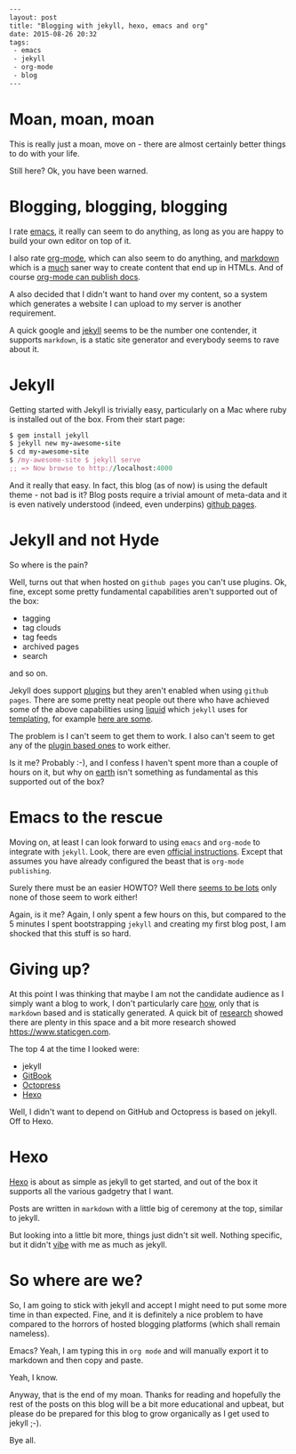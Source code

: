 #+BEGIN_SRC html
---
layout: post
title: "Blogging with jekyll, hexo, emacs and org"
date: 2015-08-26 20:32
tags: 
 - emacs
 - jekyll
 - org-mode
 - blog
---
#+END_SRC

* Moan, moan, moan
This is really just a moan, move on - there are almost certainly better things to do with your life.

Still here? Ok, you have been warned.

* Blogging, blogging, blogging

I rate [[https://www.gnu.org/software/emacs/][emacs]], it really can seem to do anything, as long as you are happy to build your own editor on top of it. 

I also rate [[http://orgmode.org][org-mode]], which can also seem to do anything, and [[http://daringfireball.net/projects/markdown/][markdown]] which is a _much_ saner way to create content that end up in HTMLs. And of course [[http://orgmode.org/manual/Publishing.html][org-mode can publish docs]].

A also decided that I didn't want to hand over my content, so a system which generates a website I can upload to my server is another requirement.

A quick google and [[http://jekyllrb.com][jekyll]] seems to be the number one contender, it supports =markdown=, is a static site generator and everybody seems to rave about it.

* Jekyll
Getting started with Jekyll is trivially easy, particularly on a Mac where ruby is installed out of the box. From their start page:

#+BEGIN_SRC ruby
 $ gem install jekyll
 $ jekyll new my-awesome-site
 $ cd my-awesome-site
 $ /my-awesome-site $ jekyll serve
 ;; => Now browse to http://localhost:4000
#+END_SRC

And it really that easy. In fact, this blog (as of now) is using the default theme - not bad is it? Blog posts require a trivial amount of meta-data and it is even natively understood (indeed, even underpins) [[https://pages.github.com][github pages]].

* Jekyll and not Hyde
So where is the pain?

Well, turns out that when hosted on =github pages= you can't use plugins. Ok, fine, except some pretty fundamental capabilities aren't supported out of the box:
- tagging
- tag clouds
- tag feeds
- archived pages
- search

and so on.

Jekyll does support [[http://jekyllrb.com/docs/plugins/][plugins]] but they aren't enabled when using =github pages=. There are some pretty neat people out there who have achieved some of the above capabilities using [[https://github.com/Shopify/liquid/wiki][liquid]] which =jekyll= uses for [[http://jekyllrb.com/docs/templates/][templating]], for example [[https://duckduckgo.com/?q%3Djekyll%2520liquid%2520tags][here are some]]. 

The problem is I can't seem to get them to work. I also can't seem to get any of the [[https://duckduckgo.com/?q%3Djekyll%2520tag%2520plugin][plugin based ones]] to work either.

Is it me? Probably :-), and I confess I haven't spent more than a couple of hours on it, but why on _earth_ isn't something as fundamental as this supported out of the box?

* Emacs to the rescue

Moving on, at least I can look forward to using =emacs= and =org-mode= to integrate with =jekyll=. Look, there are even [[http://orgmode.org/worg/org-tutorials/org-jekyll.html][official instructions]]. Except that assumes you have already configured the beast that is =org-mode publishing=. 

Surely there must be an easier HOWTO? Well there [[https://duckduckgo.com/?q%3Dorg%2520mode%2520jekyll][seems to be lots]] only none of those seem to work either! 

Again, is it me? Again, I only spent a few hours on this, but compared to the 5 minutes I spent bootstrapping =jekyll= and creating my first blog post, I am shocked that this stuff is so hard.

* Giving up?

At this point I was thinking that maybe I am not the candidate audience as I simply want a blog to work, I don't particularly care _how_, only that is =markdown= based and is statically generated. A quick bit of [[https://staticsitegenerators.net][research]] showed there are plenty in this space and a bit more research showed [[https://www.staticgen.com]].

The top 4 at the time I looked were:
- jekyll
- [[http://www.gitbook.com][GitBook]]
- [[http://octopress.org][Octopress]]
- [[http://hexo.io][Hexo]]

Well, I didn't want to depend on GitHub and Octopress is based on jekyll. Off to Hexo.

* Hexo

[[https://hexo.io][Hexo]] is about as simple as jekyll to get started, and out of the box it supports all the various gadgetry that I want. 

Posts are written in =markdown= with a little big of ceremony at the top, similar to jekyll.

But looking into a little bit more, things just didn't sit well. Nothing specific, but it didn't _vibe_ with me as much as jekyll.

* So where are we?

So, I am going to stick with jekyll and accept I might need to put some more time in than expected. Fine, and it is definitely a nice problem to have compared to the horrors of hosted blogging platforms (which shall remain nameless).

Emacs? Yeah, I am typing this in =org mode= and will manually export it to markdown and then copy and paste.

Yeah, I know.

Anyway, that is the end of my moan. Thanks for reading and hopefully the rest of the posts on this blog will be a bit more educational and upbeat, but please do be prepared for this blog to grow organically as I get used to jekyll ;-).

Bye all. 
